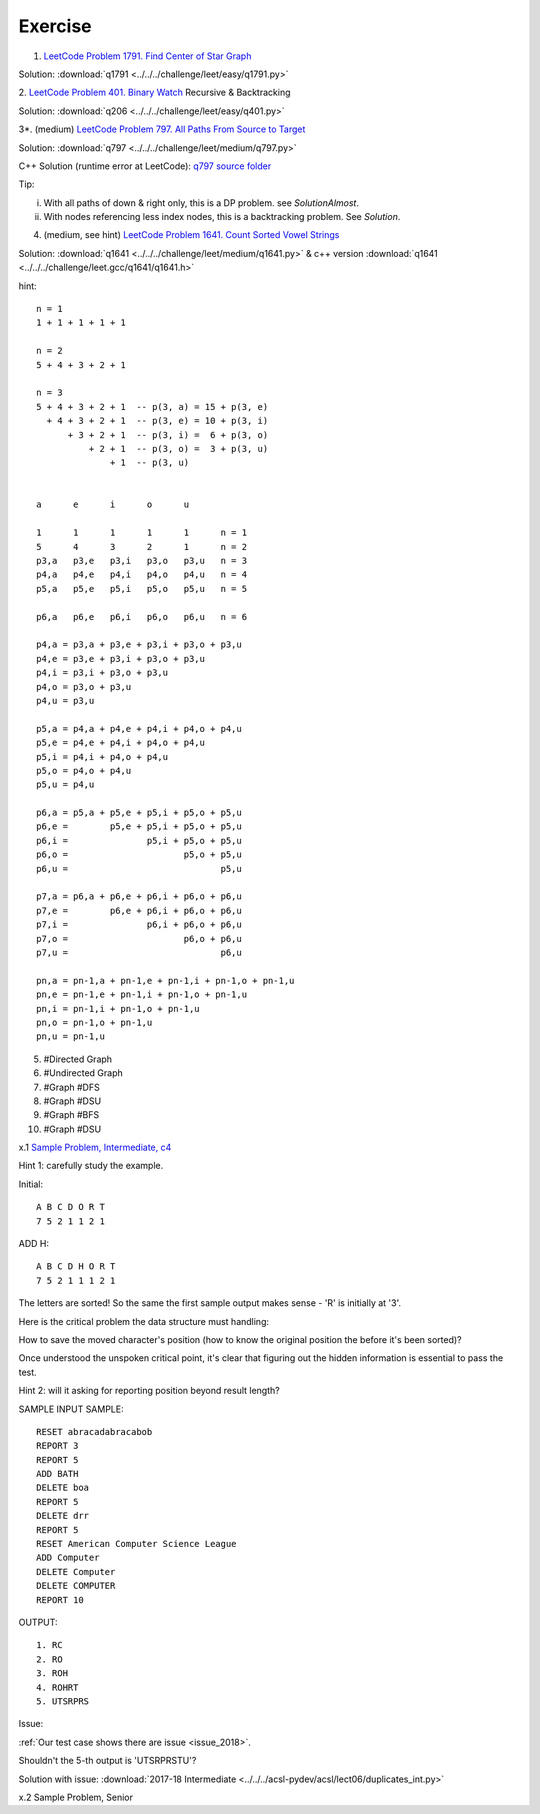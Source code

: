 Exercise
========

1. `LeetCode Problem 1791. Find Center of Star Graph <https://leetcode.com/problems/find-center-of-star-graph/>`_

Solution: :download:`q1791 <../../../challenge/leet/easy/q1791.py>`

2. `LeetCode Problem 401. Binary Watch <https://leetcode.com/problems/binary-watch/>`_
Recursive & Backtracking

Solution: :download:`q206 <../../../challenge/leet/easy/q401.py>`

3*. (medium) `LeetCode Problem 797. All Paths From Source to Target <https://leetcode.com/problems/all-paths-from-source-to-target/submissions/>`_

Solution: :download:`q797 <../../../challenge/leet/medium/q797.py>`

C++ Solution (runtime error at LeetCode): `q797 source folder <https://github.com/odys-z/hello/tree/master/challenge/leet.gcc/q797>`_

Tip:

i. With all paths of down & right only, this is a DP problem. see *SolutionAlmost*.

ii. With nodes referencing less index nodes, this is a backtracking problem. See *Solution*.

4. (medium, see hint) `LeetCode Problem 1641. Count Sorted Vowel Strings <https://leetcode.com/problems/count-sorted-vowel-strings/>`_

Solution: :download:`q1641 <../../../challenge/leet/medium/q1641.py>` & c++
version :download:`q1641 <../../../challenge/leet.gcc/q1641/q1641.h>`

hint::

    n = 1
    1 + 1 + 1 + 1 + 1

    n = 2
    5 + 4 + 3 + 2 + 1

    n = 3
    5 + 4 + 3 + 2 + 1  -- p(3, a) = 15 + p(3, e)
      + 4 + 3 + 2 + 1  -- p(3, e) = 10 + p(3, i)
          + 3 + 2 + 1  -- p(3, i) =  6 + p(3, o)
              + 2 + 1  -- p(3, o) =  3 + p(3, u)
                  + 1  -- p(3, u)


    a      e      i      o      u

    1      1      1      1      1      n = 1
    5      4      3      2      1      n = 2
    p3,a   p3,e   p3,i   p3,o   p3,u   n = 3
    p4,a   p4,e   p4,i   p4,o   p4,u   n = 4
    p5,a   p5,e   p5,i   p5,o   p5,u   n = 5

    p6,a   p6,e   p6,i   p6,o   p6,u   n = 6

    p4,a = p3,a + p3,e + p3,i + p3,o + p3,u
    p4,e = p3,e + p3,i + p3,o + p3,u
    p4,i = p3,i + p3,o + p3,u
    p4,o = p3,o + p3,u
    p4,u = p3,u

    p5,a = p4,a + p4,e + p4,i + p4,o + p4,u
    p5,e = p4,e + p4,i + p4,o + p4,u
    p5,i = p4,i + p4,o + p4,u
    p5,o = p4,o + p4,u
    p5,u = p4,u

    p6,a = p5,a + p5,e + p5,i + p5,o + p5,u
    p6,e =        p5,e + p5,i + p5,o + p5,u
    p6,i =               p5,i + p5,o + p5,u
    p6,o =                      p5,o + p5,u
    p6,u =                             p5,u

    p7,a = p6,a + p6,e + p6,i + p6,o + p6,u
    p7,e =        p6,e + p6,i + p6,o + p6,u
    p7,i =               p6,i + p6,o + p6,u
    p7,o =                      p6,o + p6,u
    p7,u =                             p6,u

    pn,a = pn-1,a + pn-1,e + pn-1,i + pn-1,o + pn-1,u
    pn,e = pn-1,e + pn-1,i + pn-1,o + pn-1,u
    pn,i = pn-1,i + pn-1,o + pn-1,u
    pn,o = pn-1,o + pn-1,u
    pn,u = pn-1,u

5. #Directed Graph

6. #Undirected Graph

7. #Graph #DFS

8. #Graph #DSU

9. #Graph #BFS

10. #Graph #DSU

x.1 `Sample Problem, Intermediate, c4 <http://www.datafiles.acsl.org/samples/contest4/c_4_duplicates_int.pdf>`_

Hint 1: carefully study the example.

Initial::

    A B C D O R T
    7 5 2 1 1 2 1

ADD H::

    A B C D H O R T
    7 5 2 1 1 1 2 1

The letters are sorted! So the same the first sample output makes sense - 'R' is
initially at '3'.

Here is the critical problem the data structure must handling:

How to save the moved character's position (how to know the original position the
before it's been sorted)?

Once understood the unspoken critical point, it's clear that figuring out the
hidden information is essential to pass the test.

Hint 2: will it asking for reporting position beyond result length?

SAMPLE INPUT SAMPLE::

    RESET abracadabracabob
    REPORT 3
    REPORT 5
    ADD BATH
    DELETE boa
    REPORT 5
    DELETE drr
    REPORT 5
    RESET American Computer Science League
    ADD Computer
    DELETE Computer
    DELETE COMPUTER
    REPORT 10

OUTPUT::

    1. RC
    2. RO
    3. ROH
    4. ROHRT
    5. UTSRPRS

Issue:

:ref:`Our test case shows there are issue <issue_2018>`.

Shouldn't the 5-th output is 'UTSRPRSTU'?

Solution with issue: :download:`2017-18 Intermediate <../../../acsl-pydev/acsl/lect06/duplicates_int.py>`

x.2 Sample Problem, Senior
